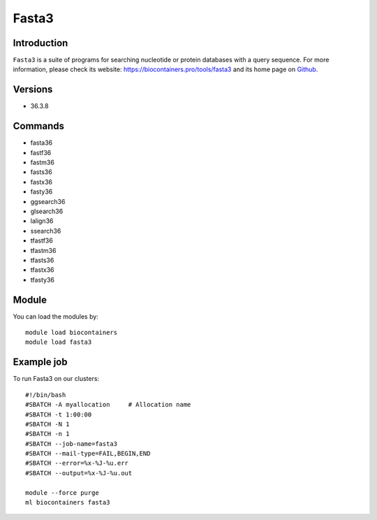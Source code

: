 .. _backbone-label:

Fasta3
==============================

Introduction
~~~~~~~~
``Fasta3`` is a suite of programs for searching nucleotide or protein databases with a query sequence. For more information, please check its website: https://biocontainers.pro/tools/fasta3 and its home page on `Github`_.

Versions
~~~~~~~~
- 36.3.8

Commands
~~~~~~~
- fasta36
- fastf36
- fastm36
- fasts36
- fastx36
- fasty36
- ggsearch36
- glsearch36
- lalign36
- ssearch36
- tfastf36
- tfastm36
- tfasts36
- tfastx36
- tfasty36

Module
~~~~~~~~
You can load the modules by::
    
    module load biocontainers
    module load fasta3

Example job
~~~~~
To run Fasta3 on our clusters::

    #!/bin/bash
    #SBATCH -A myallocation     # Allocation name 
    #SBATCH -t 1:00:00
    #SBATCH -N 1
    #SBATCH -n 1
    #SBATCH --job-name=fasta3
    #SBATCH --mail-type=FAIL,BEGIN,END
    #SBATCH --error=%x-%J-%u.err
    #SBATCH --output=%x-%J-%u.out

    module --force purge
    ml biocontainers fasta3

.. _Github: https://github.com/wrpearson/fasta36